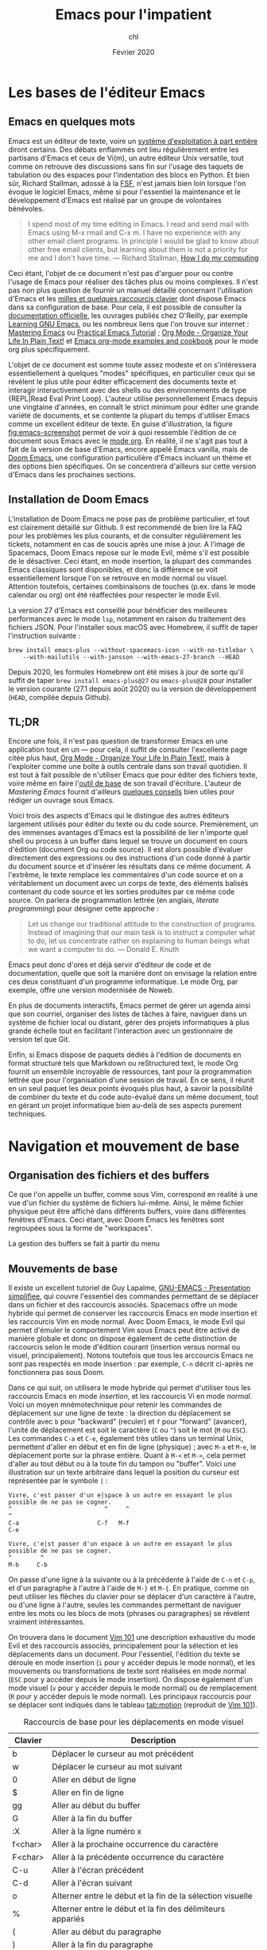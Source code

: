 #+TITLE:   Emacs pour l'impatient
#+AUTHOR:  chl
#+DATE:    Février 2020

* TODO [1/4]                                                                    :noexport:
- [X] Update to focus on Doom Emacs
- [ ] Harmoniser les capatures d'écran (thème Nord et terminal)
- [ ] Typical workflow (copy/paste the evil way, search, project, etc.)
- [-] § Mouvements de base : terminer principaux raccourcis de mouvement en mode insertion/Emacs

* Les bases de l'éditeur Emacs

** Emacs en quelques mots

Emacs est un éditeur de texte, voire un [[https://news.ycombinator.com/item?id=6291620][système d'exploitation à part entière]] diront certains. Des débats enflammés ont lieu régulièrement entre les partisans d'Emacs et ceux de Vi(m), un autre éditeur Unix versatile, tout comme on retrouve des discussions sans fin sur l'usage des taquets de tabulation ou des espaces pour l'indentation des blocs en Python. Et bien sûr, Richard Stallman, adossé à la [[https://www.fsf.org][FSF]], n'est jamais bien loin lorsque l'on évoque le logiciel Emacs, même si pour l'essentiel la maintenance et le développement d'Emacs est réalisé par un groupe de volontaires bénévoles.

#+BEGIN_QUOTE
I spend most of my time editing in Emacs. I read and send mail with Emacs using M-x rmail and C-x m. I have no experience with any other email client programs. In principle I would be glad to know about other free email clients, but learning about them is not a priority for me and I don't have time.
--- Richard Stallman, [[https://stallman.org/stallman-computing.html][How I do my computing]]
#+END_QUOTE

Ceci étant, l'objet de ce document n'est pas d'arguer pour ou contre l'usage de Emacs pour réaliser des tâches plus ou moins complexes. Il n'est pas non plus question de fournir un manuel détaillé concernant l'utilisation d'Emacs et les [[http://ergoemacs.org/emacs/gnu_emacs_keybinding.html][milles et quelques raccourcis clavier]] dont dispose Emacs dans sa configuration de base. Pour cela, il est possible de consulter la [[https://www.gnu.org/software/emacs/tour/][documentation officielle]], les ouvrages publiés chez O'Reilly, par exemple [[http://shop.oreilly.com/product/9780596006488.do][Learning GNU Emacs]], ou les nombreux liens que l'on trouve sur internet : [[https://www.masteringemacs.org][Mastering Emacs]] ou [[http://ergoemacs.org/emacs/emacs.html][Practical Emacs Tutorial]] ; [[http://doc.norang.ca/org-mode.html][Org Mode - Organize Your Life In Plain Text!]] et [[http://ehneilsen.net/notebook/orgExamples/org-examples.html][Emacs org-mode examples and cookbook]] pour le mode org plus spécifiquement.

L'objet de ce document est somme toute assez modeste et on s'intéressera essentiellement à quelques "modes" spécifiques, en particulier ceux qui se révèlent le plus utile pour éditer efficacement des documents texte et interagir interactivement avec des shells ou des environnements de type {REPL|Read Eval Print Loop}. L'auteur utilise personnellement Emacs depuis une vingtaine d'années, en connaît le strict minimum pour éditer une grande variété de documents, et se contente la plupart du temps d'utiliser Emacs comme un excellent éditeur de texte. En guise d'illustration, la figure [[fig:emacs-screenshot]] permet de voir à quoi ressemble l'édition de ce document sous Emacs avec le [[https://orgmode.org][mode org]]. En réalité, il ne s'agit pas tout à fait de la version de base d'Emacs, encore appelé Emacs vanilla, mais de [[https://github.com/hlissner/doom-emacs][Doom Emacs]], une configuration particulière d'Emacs incluant un thème et des options bien spécifiques. On se concentrera d'ailleurs sur cette version d'Emacs dans les prochaines sections.

#+CAPTION:   L'édition de ce document sous Emacs
#+NAME:      fig:emacs-screenshot
#+LABEL:     fig:emacs-screenshot
#+ATTR_HTML: :width 640px
#+ATTR_ORG:  :width 100
[[./_img/fig-emacs-screenshot.png]]

** Installation de Doom Emacs

L'installation de Doom Emacs ne pose pas de problème particulier, et tout est clairement détaillé sur Github. Il est recommendé de bien lire la FAQ pour les problèmes les plus courants, et de consulter régulièrement les tickets, notamment en cas de soucis après une mise à jour. A l'image de Spacemacs, Doom Emacs repose sur le mode Evil, même s'il est possible de le désactiver. Ceci étant, en mode insertion, la plupart des commandes Emacs classiques sont disponibles, et donc la différence se voit essentiellement lorsque l'on se retrouve en mode normal ou visuel. Attention toutefois, certaines combinaisons de touches (p.ex. dans le mode calendar ou org) ont été réaffectées pour respecter le mode Evil.

# FIXME Préciser JSON/Jansson
La version 27 d'Emacs est conseillé pour bénéficier des meilleures performances avec le mode =lsp=, notamment en raison du traitement des fichiers JSON. Pour l'installer sous macOS avec Homebrew, il suffit de taper l'instruction suivante :

#+BEGIN_SRC shell
brew install emacs-plus --without-spacemacs-icon --with-no-titlebar \
    --with-mailutils --with-jansson --with-emacs-27-branch --HEAD
#+END_SRC

Depuis 2020, les formules Homebrew ont été mises à jour de sorte qu'il suffit de taper =brew install emacs-plus@27= ou =emacs-plus@28= pour installer le version courante (27.1 depuis août 2020) ou la version de développement (=HEAD=, compilée depuis Github).

** TL;DR

Encore une fois, il n'est pas question de transformer Emacs en une application tout en un --- pour cela, il suffit de consulter l'excellente page citée plus haut, [[http://doc.norang.ca/org-mode.html][Org Mode - Organize Your Life In Plain Text!]], mais à l'exploiter comme une boîte à outils centrale dans son travail quotidien. Il est tout à fait possible de n'utiliser Emacs que pour éditer des fichiers texte, voire même en faire l'[[https://github.com/frankjonen/emacs-for-writers][outil de base]] de son travail d'écriture. L'auteur de /Mastering Emacs/ \autocite{petersen-2015-master-emacs} fournit d'ailleurs [[https://www.masteringemacs.org/article/how-to-write-a-book-in-emacs][quelques conseils]] bien utiles pour rédiger un ouvrage sous Emacs.

Voici trois des aspects d'Emacs qui le distingue des autres éditeurs largement utilisés pour éditer du texte ou du code source. Premièrement, un des immenses avantages d'Emacs est la possibilité de lier n'importe quel shell ou process à un buffer dans lequel se trouve un document en cours d'édition (document Org ou code source). Il est alors possible d'évaluer directement des expressions ou des instructions d'un code donné à partir du document source et d'insérer les résultats dans ce même document. A l'extrême, le texte remplace les commentaires d'un code source et on a véritablement un document avec un corps de texte, des éléments balisés contenant du code source et les sorties produites par ce même code source. On parlera de programmation lettrée (en anglais, /literate programming/) pour désigner cette approche :

#+BEGIN_QUOTE
Let us change our traditional attitude to the construction of programs. Instead of imagining that our main task is to instruct a computer what to do, let us concentrate rather on explaining to human beings what we want a computer to do. --- Donald E. Knuth
#+END_QUOTE

Emacs peut donc d'ores et déjà servir d'éditeur de code et de documentation, quelle que soit la manière dont on envisage la relation entre ces deux constituant d'un programme informatique. Le mode Org, par exemple, offre une version modernisée de Noweb.

En plus de documents interactifs, Emacs permet de gérer un agenda ainsi que son courriel, organiser des listes de tâches à faire, naviguer dans un système de fichier local ou distant, gérer des projets informatiques à plus grande échelle tout en facilitant l'interaction avec un gestionnaire de version tel que Git.

Enfin, si Emacs dispose de paquets dédiés à l'édition de documents en format structuré tels que Markdown ou reStructured text, le mode Org fournit un ensemble incroyable de ressources, tant pour la programmation lettrée que pour l'organisation d'une session de travail. En ce sens, il réunit en un seul paquet les deux points évoqués plus haut, à savoir la possibilité de combiner du texte et du code auto-évalué dans un même document, tout en gérant un projet informatique bien au-delà de ses aspects purement techniques.

* Navigation et mouvement de base

** Organisation des fichiers et des buffers

Ce que l'on appelle un buffer, comme sous Vim, correspond en réalité à une vue d'un fichier du système de fichiers lui-même. Ainsi, le même fichier physique peut être affiché dans différents buffers, voire dans différentes fenêtres d'Emacs. Ceci étant, avec Doom Emacs les fenêtres sont regroupées sous la forme de "workspaces".

La gestion des buffers se fait à partir du menu

** Mouvements de base

Il existe un excellent tutoriel de Guy Lapalme, [[http://www.iro.umontreal.ca/~lokbani/cours/ift1166/sessions/administration/gnuemacs.intro][GNU-EMACS - Presentation simplifiee]], qui couvre l'essentiel des commandes permettant de se déplacer dans un fichier et des raccourcis associés. Spacemacs offre un mode hybride qui permet de conserver les raccourcis Emacs en mode insertion et les raccourcis Vim en mode normal. Avec Doom Emacs, le mode Evil qui permet d'émuler le comportement Vim sous Emacs peut être activé de manière globale et donc on dispose également de cette distinction de raccourcis selon le mode d'édition courant (insertion versus normal ou visuel, principalement). Notons toutefois que tous les arccourcis Emacs ne sont pas respectés en mode insertion : par exemple, =C-n= décrit ci-après ne fonctionnera pas sous Doom.

Dans ce qui suit, on utilisera le mode hybride qui permet d'utiliser tous les raccourcis Emacs en mode /insertion/, et les raccourcis Vi en mode /normal/. Voici un moyen mnémotechnique pour retenir les commandes de déplacement sur une ligne de texte : la direction du déplacement se contrôle avec =b= pour "backward" (reculer) et =f= pour "forward" (avancer), l'unité de déplacement est soit le caractère (=C= ou =^=) soit le mot (=M= ou =ESC=). Les commandes =C-a= et =C-e=, également très utiles dans un terminal Unix, permettent d'aller en début et en fin de ligne (physique) ; avec =M-a= et =M-e=, le déplacement porte sur la phrase entière. Quant à =M-<= et =M->=, cela permet d'aller au tout début ou à la toute fin du tampon ou "buffer". Voici une illustration sur un texte arbitraire dans lequel la position du curseur est représentée par le symbole =|= :

#+begin_example
Vivre, c'est passer d'un e|space à un autre en essayant le plus possible de ne pas se cogner.
^                          ^     ^                                                           ^
C-a                      C-f   M-f                                                         C-e

Vivre, c'e|st passer d'un espace à un autre en essayant le plus possible de ne pas se cogner.
^        ^
M-b     C-b
#+end_example

On passe d'une ligne à la suivante ou à la précédente à l'aide de =C-n= et =C-p=, et d'un paragraphe à l'autre à l'aide de =M-}= et =M-{=. En pratique, comme on peut utiliser les flèches du clavier pour se déplacer d'un caractère à l'autre, ou d'une ligne à l'autre, seules les commandes permettant de naviguer entre les mots ou les blocs de mots (phrases ou paragraphes) se révèlent vraiment intéressantes.

On trouvera dans le document [[https://aliquote.org/pub/vim-101.pdf][Vim 101]] une description exhaustive du mode Evil et des raccourcis associés, principalement pour la sélection et les déplacements dans un document. Pour l'essentiel, l'édition du texte se déroule en mode insertion (=i= pour y accéder depuis le mode normal), et les mouvements ou transformations de texte sont réalisées en mode normal (=ESC= pour y accéder depuis le mode insertion). On dispose également d'un mode visuel (=v= pour y accéder depuis le mode normal) ou de remplacement (=R= pour y accéder depuis le mode normal). Les principaux raccourcis pour se déplacer sont indiqués dans le tableau [[tab:motion]] (reproduit de [[https://aliquote.org/pub/vim-101.pdf][Vim 101]]).


#+NAME:      tab:motion
#+LABEL:     tab:motion
#+ATTR_HTML: :border 2 :rules all :frame border :width 100%
#+CAPTION:   Raccourcis de base pour les déplacements en mode visuel
|---------+------------------------------------------------------------|
|---------+------------------------------------------------------------|
| Clavier | Description                                                |
|---------+------------------------------------------------------------|
| b       | Déplacer le curseur au mot précédent                       |
| w       | Déplacer le curseur au mot suivant                         |
| 0       | Aller en début de ligne                                    |
| $       | Aller en fin de ligne                                      |
| gg      | Aller au début du buffer                                   |
| G       | Aller à la fin du buffer                                   |
| :X      | Aller à la ligne numéro x                                  |
| f<char> | Aller à la prochaine occurrence du caractère               |
| F<char> | Aller à la précédente occurrence du caractère              |
| C-u     | Aller à l'écran précédent                                  |
| C-d     | Aller à l'écran suivant                                    |
| o       | Alterner entre le début et la fin de la sélection visuelle |
| %       | Alterner entre le début et la fin des délimiteurs appariés |
| (       | Aller au début du paragraphe                               |
| )       | Aller à la fin du paragraphe                               |
| {       | Aller à la prochaine ligne vide                            |
| }       | Aller à la précédente ligne vide                           |
|---------+------------------------------------------------------------|
|---------+------------------------------------------------------------|

** Fonctions avancées
** Recherche simple

* Ivy
* Utiliser un terminal

Emacs fournit un véritable shell écrit en Lisp, =eshell=, et des émulateurs de terminal (=term=, =ansi-term=, =multi-term=). Eshell présente ses intérêts, que l'on discutera plus loin, mais si l'on souhaite travailler avec un véritable terminal et non un émulateur sous Emacs, il est conseillé d'installer le package [[https://github.com/akermu/emacs-libvterm][vterm]]. Attention, il s'agit d'un véritable programme externe, qui doit être compilé avant de pouvoir l'utiliser. Ceci est également valable après chaque mise à jour du package ou lorsque l'on change de version d'Emacs, à l'image de =pdf-tools=.

L'utilisation d'un shell sous Emacs peut paraître inutile dans la mesure où il est possible d'attacher un process à un buffer actif, par exemple un shell avec R ou Python pendant que l'on édite un document R Markdown ou un script Python, et puisque le mode =dired= permet d'opérer sur le système de fichiers de manière relativement efficace. Toutefois, cela évite dans bien des cas de lancer un terminal à côté, et le transfert de données (copier-coller de régions par exemple) est beaucoup plus simple lorsque le shell est embarqué dans Emacs directement.

Les sections qui suivent indiquent comment configurer et utiliser les deux principaux shell interactifs sous Emacs.

** Utilisation de eshell

Contrairement à term et ses variantes, Eshell contitue un véritable shell, et pas seulement un émulateur. Toutes les commandes habituellement disponibles (=cd=, =ls=, =mkdir=, etc.) ont été réécrites en Lisp. L'intérêt d'Eshell par rapport aux autres émulateurs ou pseudo-émulateurs de terminal est qu'il autorise l'usage de commandes Emacs-Lisp. par exemple, il est possible d'appeler la fonction =magit-status= du package Magit directement dans le shell. Plus généralement, il est possible de définir des "alias" pour Eshell. Voici par exemple ce que l'on peut mettre dans son fichier de configuration (=doom.d/config.el=) :

#+BEGIN_SRC emacs-lisp
(after! eshell
  (set-eshell-alias!
   "f"   "(other-window 1) && find-file $1"
   "l"   "ls -lh"
   ".."  "cd ../"
   "d"   "dired $1"
   "gl"  "(call-interactively 'magit-log-current)"
   "gs"  "magit-status"
   "gc"  "magit-commit"))
#+END_SRC

** Configuration de vterm

Le package vterm est assez récent et il repose sur la librairie [[https://github.com/neovim/libvterm][libvterm]] développée par les concepteurs de Neovim, qui propose un véritable émulateur de terminal contrairement aux anciennces version de Vim. Par défaut, vterm utilisera le shell défini dans la variable d'environnement $SHELL, si elle est renseignée. Pour redéfinir le shell utilisé par vterm, il suffit de mettre à jour son fichier de configuration (=doom.d/config.el=) :

#+BEGIN_SRC emacs-lisp
(setq vterm-shell "/bin/zsh")
#+END_SRC

A partir de là, il n'y a vraiment plus aucune différence entre utiliser Zsh depuis Emacs ou avec une application de terminal. On prendra garde au fait que le shell Fish nécessite quelques étapes de configuration supplémentaires.

* Gestion des répertoires avec Dired

Bien qu'il soit tout à fait possible de naviguer dans son système de fichiers en utilisant un terminal ou un explorateur de fichier externe, Emacs fournit un outil très puissant pour gérer ses fichiers : le mode =dired=.


* Gestion de projets avec Projectile

Les commandes de gestion de projets sont accessibles à l'aide du raccourci =SPC-p=.

SPC-p p


* Gestion de l'agenda et des notes
* Gestion du courriel
* Gestion de documents texte

** Le mode texte simple

Emacs offre les mêmes fonctionnalités d'édition de texte simple qu'un éditeur tel que vi(m), Sublime, Atom ou VS Code.

Plutôt que de laisser courir le texte indéfiniment sur la même ligne (il s'agit du mode =longlines-mode=), il est possible de formater l'affichage du texte dans le buffer à l'aide de modes mineurs. On distingue alors principalement le mode avec arrêt automatique sur le bord de la fenêtre (=visual-line-mode=) ou à un certain nombre de caractères (=auto-fill-mode=). Dans le premier cas de figure, cela n'affecte pas le rendu final du document texte (chaque ligne reste disposée sur une seule et même ligne physique), alors que dans le second cas de figure le document final est vraiment formaté selon le nombre de colonnes spécifiées, généralement 80 charactères pour respecter les limitations de certains terminaux.

Pour le reste, on dispose des commandes de base de Emacs concernant n'importe quelle saisie de texte. Il peut exister des subtilités selon, par exemple, que le mode "électrique" est activé ou non,

En mode d'édition texte (cela est valable également dans le cas de documents Markdown ou Org), il est toujours possible d'activer le correcteur orthographique qui généralement repose sur le programme =ispell= ou son équivalent =aspell=. Il peut être nécessaire de modifier le dictionnaire choisi par défaut à l'aide de la commande =ispell-change-dictionnary=. Lorsqu'un mot présente une erreur, il est sous-ligné et il est alors possible de le corriger en tapant =M-$= (=ispell-word=) : une sous-fenêtre propose différents choix possibles pour le remplacement et il suffit d'indiquer le numéro correspondant ou à défaut de taper sur la touche entrée.

** Markdown

L'édition de fichier Markdown peut naturellement se faire en mode texte simple, mais il est préférable d'utiliser le [[https://jblevins.org/projects/markdown-mode/][mode majeur]] correspondant. Un aperçu des principales options du mode Markdown est fourni dans la figure ci-après.

#+CAPTION:   Le mode majeur pour Markdown
#+NAME:      fig:emacs-markdown-mode
#+LABEL:     fig:emacs-markdown-mode
#+ATTR_HTML: :width 640px
#+ATTR_ORG:  :width 100
[[./_img/fig-emacs-markdown-mode.png]]

Pour faciliter le balisage de certains éléments, tels que la mise en gras ou en italique, il suffit de sélectionner une partie de texte, qui devient alors la "région active", et d'utiliser le raccourci clavier correspondant en utilisant la séquence =C-c C-s=. Il est également possible de définir ses propres raccourcis clavier. Par exemple, dans le fichier =doom.d/+bindings.el=, on peut rajouter les instructions suivantes :

#+BEGIN_SRC emacs-lisp
(map!
 (:map markdown-mode-map ;; (GUI only)
  :i "s-i" #'markdown-insert-italic
  :i "s-b" #'markdown-insert-bold))
#+END_SRC


Le raccourci =C-c C-d= est utilisé pour réaliser des actions telles que basculer d'une référence de note de bas de page à la note de bas de page elle-même, alterner entre les références et les définitions, etc.

** Org

** Latex et Bibtex
* Gestion des modes de programmation

** Introduction au mode =progn=

En plus de son support amélioré pour les différents modes texte (texte brut, Markdown, Org et bien d'autres), Emacs permet d'éditer du code dans presque n'importe quel langage de programmation. Les plus connus sont bien évidemment les modes pour Emacs Lisp et C, mais on verra d'autres langages, en particulier Python, Clojure, Scheme, la manière de configurer les modes associés et les principaux outils disponibles sous Emacs pour interagir avec le code dans ces modes. Indépendemment du langage, Emacs offre un ensemble de fonctionnalités commune à tous les modes de programmation, encore appelé =progn-mode=. Cela comprend la gestion automatique des parenthèses, de l'indentation, des commentaires, etc.

Le package [[https://emacs-lsp.github.io/lsp-mode/][lsp-mode]] est très utile pour enrichir les fonctionnalités de base d'Emacs pour l'édition de code source. Il s'intègre de manière non obstructive aux autres outils (make, GDB, etc.) et peut remplacer les fonctions =xref-find-*= classiques pour naviguer entre les références et les définitions. Avec Doom, le raccourci =K= permet d'accéder à la documentation de l'objet sous le curseur, et l'aide en ligne est affichée via Eldoc.

** Emacs Lisp

Même si vous ne programmez pas en ELisp, ce mode nous servira de base pour la présentation des autres modes.


Il est possible de lancer un shell interactif, appelé [[https://www.emacswiki.org/emacs/InferiorEmacsLispMode][iElm]], qui n'est rien d'autre qu'un mode mineur pour Emacs Lisp, en tapant =M-x ielm=.

Dans ce qui suit, on présentera plus en détails le mode Lisp avec en particulier Slime.

** Lisp et Slime

** Clojure et Cider

#+LATEX: \printbibliography
